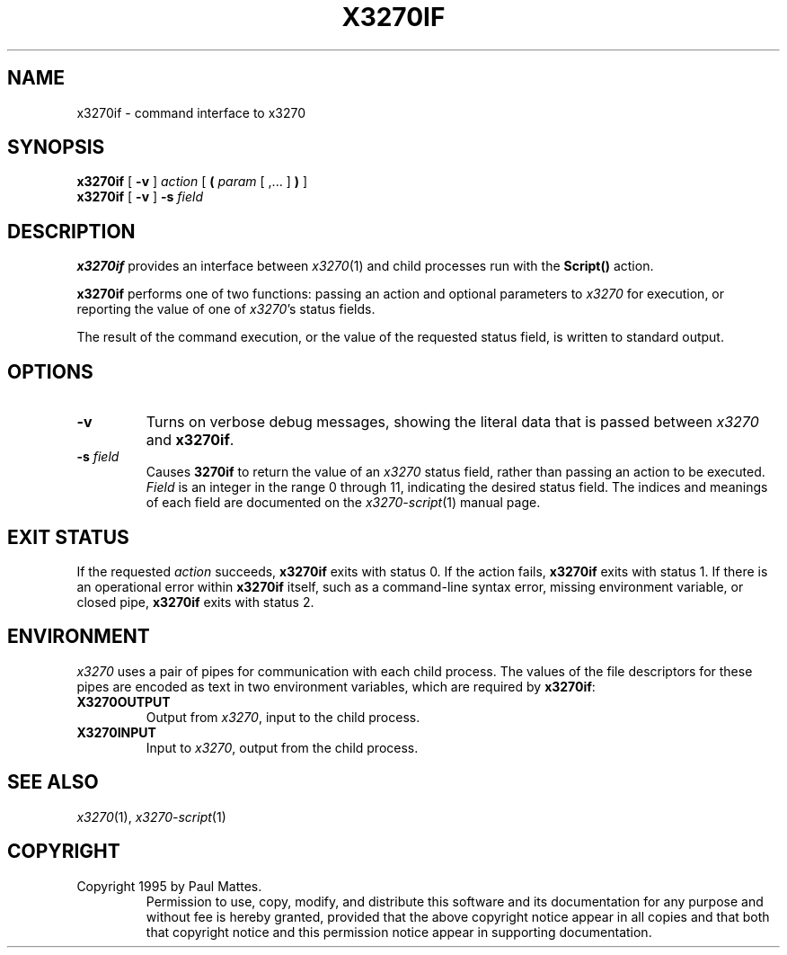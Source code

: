 '\" t
.TH X3270IF 1 "1 October 1995"
.SH NAME
x3270if \-
command interface to x3270
.SH SYNOPSIS
.B x3270if
[
.B \-v
]
.I action
[
.B (
.I param
[ ,... ]
.B )
]
.br
.B x3270if
[
.B \-v
]
.B \-s
.I field
.SH DESCRIPTION
.B x3270if
provides an interface between
.IR x3270 (1)
and child processes run with the
.B Script()
action.
.LP
.B x3270if
performs one of two functions: passing an action and optional parameters to
.I x3270
for execution, or reporting the value of one of
.IR x3270 's
status fields.
.LP
The result of the command execution, or the value of the requested status
field, is written to standard output.
.SH OPTIONS
.TP
.B \-v
Turns on verbose debug messages, showing the literal data that is passed
between
.I x3270
and
.BR x3270if .
.TP
.BI \-s " field"
Causes
.B 3270if
to return the value of an
.I x3270
status field, rather than passing an action to be executed.
.I Field
is an integer in the range 0 through 11, indicating the desired status
field.
The indices and meanings of each field are documented on the
.IR x3270-script (1)
manual page.
.SH EXIT STATUS
If the requested
.I action
succeeds,
.B x3270if
exits with status 0.
If the action fails,
.B x3270if
exits with status 1.
If there is an operational error within
.B x3270if
itself, such as a command-line syntax error, missing environment
variable, or closed pipe,
.B x3270if
exits with status 2.
.SH ENVIRONMENT
.I x3270
uses a pair of pipes for communication with each child process.
The values of the file descriptors for these pipes are encoded as text
in two environment variables, which are required by
.BR x3270if :
.TP
.B X3270OUTPUT
Output from
.IR x3270 ,
input to the child process.
.TP
.B X3270INPUT
Input to
.IR x3270 ,
output from the child process.
.SH "SEE ALSO"
.IR x3270 (1), " x3270-script" (1)
.SH COPYRIGHT
Copyright 1995 by Paul Mattes.
.RS
Permission to use, copy, modify, and distribute this software and its
documentation for any purpose and without fee is hereby granted,
provided that the above copyright notice appear in all copies and that
both that copyright notice and this permission notice appear in
supporting documentation.
.RE
